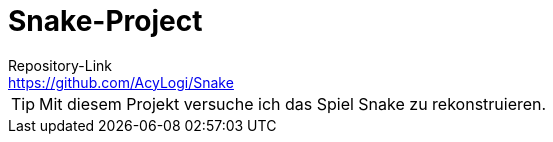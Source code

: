 = Snake-Project
Repository-Link <https://github.com/AcyLogi/Snake>

[TIP]
Mit diesem Projekt versuche ich das Spiel Snake zu rekonstruieren.

